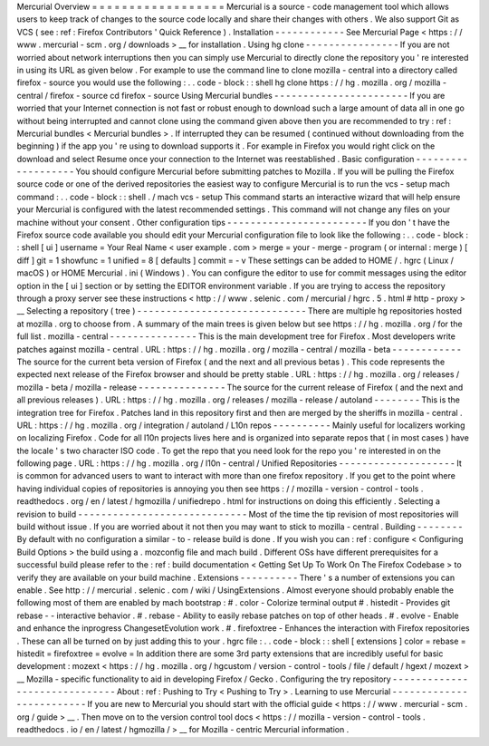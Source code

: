 Mercurial
Overview
=
=
=
=
=
=
=
=
=
=
=
=
=
=
=
=
=
=
Mercurial
is
a
source
-
code
management
tool
which
allows
users
to
keep
track
of
changes
to
the
source
code
locally
and
share
their
changes
with
others
.
We
also
support
Git
as
VCS
(
see
:
ref
:
Firefox
Contributors
'
Quick
Reference
)
.
Installation
-
-
-
-
-
-
-
-
-
-
-
-
See
Mercurial
Page
<
https
:
/
/
www
.
mercurial
-
scm
.
org
/
downloads
>
__
for
installation
.
Using
hg
clone
-
-
-
-
-
-
-
-
-
-
-
-
-
-
-
-
If
you
are
not
worried
about
network
interruptions
then
you
can
simply
use
Mercurial
to
directly
clone
the
repository
you
'
re
interested
in
using
its
URL
as
given
below
.
For
example
to
use
the
command
line
to
clone
mozilla
-
central
into
a
directory
called
firefox
-
source
you
would
use
the
following
:
.
.
code
-
block
:
:
shell
hg
clone
https
:
/
/
hg
.
mozilla
.
org
/
mozilla
-
central
/
firefox
-
source
cd
firefox
-
source
Using
Mercurial
bundles
-
-
-
-
-
-
-
-
-
-
-
-
-
-
-
-
-
-
-
-
-
-
-
If
you
are
worried
that
your
Internet
connection
is
not
fast
or
robust
enough
to
download
such
a
large
amount
of
data
all
in
one
go
without
being
interrupted
and
cannot
clone
using
the
command
given
above
then
you
are
recommended
to
try
:
ref
:
Mercurial
bundles
<
Mercurial
bundles
>
.
If
interrupted
they
can
be
resumed
(
continued
without
downloading
from
the
beginning
)
if
the
app
you
'
re
using
to
download
supports
it
.
For
example
in
Firefox
you
would
right
click
on
the
download
and
select
Resume
once
your
connection
to
the
Internet
was
reestablished
.
Basic
configuration
-
-
-
-
-
-
-
-
-
-
-
-
-
-
-
-
-
-
-
You
should
configure
Mercurial
before
submitting
patches
to
Mozilla
.
If
you
will
be
pulling
the
Firefox
source
code
or
one
of
the
derived
repositories
the
easiest
way
to
configure
Mercurial
is
to
run
the
vcs
-
setup
mach
command
:
.
.
code
-
block
:
:
shell
.
/
mach
vcs
-
setup
This
command
starts
an
interactive
wizard
that
will
help
ensure
your
Mercurial
is
configured
with
the
latest
recommended
settings
.
This
command
will
not
change
any
files
on
your
machine
without
your
consent
.
Other
configuration
tips
-
-
-
-
-
-
-
-
-
-
-
-
-
-
-
-
-
-
-
-
-
-
-
-
If
you
don
'
t
have
the
Firefox
source
code
available
you
should
edit
your
Mercurial
configuration
file
to
look
like
the
following
:
.
.
code
-
block
:
:
shell
[
ui
]
username
=
Your
Real
Name
<
user
example
.
com
>
merge
=
your
-
merge
-
program
(
or
internal
:
merge
)
[
diff
]
git
=
1
showfunc
=
1
unified
=
8
[
defaults
]
commit
=
-
v
These
settings
can
be
added
to
HOME
/
.
hgrc
(
Linux
/
macOS
)
or
HOME
\
Mercurial
.
ini
(
Windows
)
.
You
can
configure
the
editor
to
use
for
commit
messages
using
the
editor
option
in
the
[
ui
]
section
or
by
setting
the
EDITOR
environment
variable
.
If
you
are
trying
to
access
the
repository
through
a
proxy
server
see
these
instructions
<
http
:
/
/
www
.
selenic
.
com
/
mercurial
/
hgrc
.
5
.
html
#
http
-
proxy
>
__
Selecting
a
repository
(
tree
)
-
-
-
-
-
-
-
-
-
-
-
-
-
-
-
-
-
-
-
-
-
-
-
-
-
-
-
-
-
There
are
multiple
hg
repositories
hosted
at
mozilla
.
org
to
choose
from
.
A
summary
of
the
main
trees
is
given
below
but
see
https
:
/
/
hg
.
mozilla
.
org
/
for
the
full
list
.
mozilla
-
central
-
-
-
-
-
-
-
-
-
-
-
-
-
-
-
This
is
the
main
development
tree
for
Firefox
.
Most
developers
write
patches
against
mozilla
-
central
.
URL
:
https
:
/
/
hg
.
mozilla
.
org
/
mozilla
-
central
/
mozilla
-
beta
-
-
-
-
-
-
-
-
-
-
-
-
The
source
for
the
current
beta
version
of
Firefox
(
and
the
next
and
all
previous
betas
)
.
This
code
represents
the
expected
next
release
of
the
Firefox
browser
and
should
be
pretty
stable
.
URL
:
https
:
/
/
hg
.
mozilla
.
org
/
releases
/
mozilla
-
beta
/
mozilla
-
release
-
-
-
-
-
-
-
-
-
-
-
-
-
-
-
The
source
for
the
current
release
of
Firefox
(
and
the
next
and
all
previous
releases
)
.
URL
:
https
:
/
/
hg
.
mozilla
.
org
/
releases
/
mozilla
-
release
/
autoland
-
-
-
-
-
-
-
-
This
is
the
integration
tree
for
Firefox
.
Patches
land
in
this
repository
first
and
then
are
merged
by
the
sheriffs
in
mozilla
-
central
.
URL
:
https
:
/
/
hg
.
mozilla
.
org
/
integration
/
autoland
/
L10n
repos
-
-
-
-
-
-
-
-
-
-
Mainly
useful
for
localizers
working
on
localizing
Firefox
.
Code
for
all
l10n
projects
lives
here
and
is
organized
into
separate
repos
that
(
in
most
cases
)
have
the
locale
'
s
two
character
ISO
code
.
To
get
the
repo
that
you
need
look
for
the
repo
you
'
re
interested
in
on
the
following
page
.
URL
:
https
:
/
/
hg
.
mozilla
.
org
/
l10n
-
central
/
Unified
Repositories
-
-
-
-
-
-
-
-
-
-
-
-
-
-
-
-
-
-
-
-
It
is
common
for
advanced
users
to
want
to
interact
with
more
than
one
firefox
repository
.
If
you
get
to
the
point
where
having
individual
copies
of
repositories
is
annoying
you
then
see
https
:
/
/
mozilla
-
version
-
control
-
tools
.
readthedocs
.
org
/
en
/
latest
/
hgmozilla
/
unifiedrepo
.
html
for
instructions
on
doing
this
efficiently
.
Selecting
a
revision
to
build
-
-
-
-
-
-
-
-
-
-
-
-
-
-
-
-
-
-
-
-
-
-
-
-
-
-
-
-
-
Most
of
the
time
the
tip
revision
of
most
repositories
will
build
without
issue
.
If
you
are
worried
about
it
not
then
you
may
want
to
stick
to
mozilla
-
central
.
Building
-
-
-
-
-
-
-
-
By
default
with
no
configuration
a
similar
-
to
-
release
build
is
done
.
If
you
wish
you
can
:
ref
:
configure
<
Configuring
Build
Options
>
the
build
using
a
.
mozconfig
file
and
mach
build
.
Different
OSs
have
different
prerequisites
for
a
successful
build
please
refer
to
the
:
ref
:
build
documentation
<
Getting
Set
Up
To
Work
On
The
Firefox
Codebase
>
to
verify
they
are
available
on
your
build
machine
.
Extensions
-
-
-
-
-
-
-
-
-
-
There
'
s
a
number
of
extensions
you
can
enable
.
See
http
:
/
/
mercurial
.
selenic
.
com
/
wiki
/
UsingExtensions
.
Almost
everyone
should
probably
enable
the
following
most
of
them
are
enabled
by
mach
bootstrap
:
#
.
color
-
Colorize
terminal
output
#
.
histedit
-
Provides
git
rebase
-
-
interactive
behavior
.
#
.
rebase
-
Ability
to
easily
rebase
patches
on
top
of
other
heads
.
#
.
evolve
-
Enable
and
enhance
the
inprogress
ChangesetEvolution
work
.
#
.
firefoxtree
-
Enhances
the
interaction
with
Firefox
repositories
.
These
can
all
be
turned
on
by
just
adding
this
to
your
.
hgrc
file
:
.
.
code
-
block
:
:
shell
[
extensions
]
color
=
rebase
=
histedit
=
firefoxtree
=
evolve
=
In
addition
there
are
some
3rd
party
extensions
that
are
incredibly
useful
for
basic
development
:
mozext
<
https
:
/
/
hg
.
mozilla
.
org
/
hgcustom
/
version
-
control
-
tools
/
file
/
default
/
hgext
/
mozext
>
__
Mozilla
-
specific
functionality
to
aid
in
developing
Firefox
/
Gecko
.
Configuring
the
try
repository
-
-
-
-
-
-
-
-
-
-
-
-
-
-
-
-
-
-
-
-
-
-
-
-
-
-
-
-
-
-
About
:
ref
:
Pushing
to
Try
<
Pushing
to
Try
>
.
Learning
to
use
Mercurial
-
-
-
-
-
-
-
-
-
-
-
-
-
-
-
-
-
-
-
-
-
-
-
-
-
If
you
are
new
to
Mercurial
you
should
start
with
the
official
guide
<
https
:
/
/
www
.
mercurial
-
scm
.
org
/
guide
>
__
.
Then
move
on
to
the
version
control
tool
docs
<
https
:
/
/
mozilla
-
version
-
control
-
tools
.
readthedocs
.
io
/
en
/
latest
/
hgmozilla
/
>
__
for
Mozilla
-
centric
Mercurial
information
.
